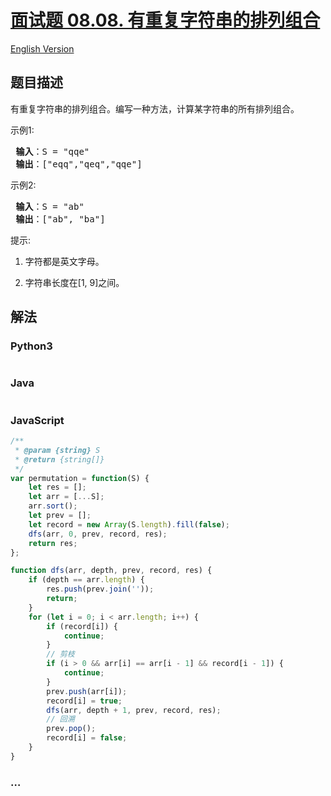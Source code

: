 * [[https://leetcode-cn.com/problems/permutation-ii-lcci][面试题 08.08.
有重复字符串的排列组合]]
  :PROPERTIES:
  :CUSTOM_ID: 面试题-08.08.-有重复字符串的排列组合
  :END:
[[./lcci/08.08.Permutation II/README_EN.org][English Version]]

** 题目描述
   :PROPERTIES:
   :CUSTOM_ID: 题目描述
   :END:

#+begin_html
  <!-- 这里写题目描述 -->
#+end_html

#+begin_html
  <p>
#+end_html

有重复字符串的排列组合。编写一种方法，计算某字符串的所有排列组合。

#+begin_html
  </p>
#+end_html

#+begin_html
  <p>
#+end_html

示例1:

#+begin_html
  </p>
#+end_html

#+begin_html
  <pre><strong> 输入</strong>：S = &quot;qqe&quot;
  <strong> 输出</strong>：[&quot;eqq&quot;,&quot;qeq&quot;,&quot;qqe&quot;]
  </pre>
#+end_html

#+begin_html
  <p>
#+end_html

示例2:

#+begin_html
  </p>
#+end_html

#+begin_html
  <pre><strong> 输入</strong>：S = &quot;ab&quot;
  <strong> 输出</strong>：[&quot;ab&quot;, &quot;ba&quot;]
  </pre>
#+end_html

#+begin_html
  <p>
#+end_html

提示:

#+begin_html
  </p>
#+end_html

#+begin_html
  <ol>
#+end_html

#+begin_html
  <li>
#+end_html

字符都是英文字母。

#+begin_html
  </li>
#+end_html

#+begin_html
  <li>
#+end_html

字符串长度在[1, 9]之间。

#+begin_html
  </li>
#+end_html

#+begin_html
  </ol>
#+end_html

** 解法
   :PROPERTIES:
   :CUSTOM_ID: 解法
   :END:

#+begin_html
  <!-- 这里可写通用的实现逻辑 -->
#+end_html

#+begin_html
  <!-- tabs:start -->
#+end_html

*** *Python3*
    :PROPERTIES:
    :CUSTOM_ID: python3
    :END:

#+begin_html
  <!-- 这里可写当前语言的特殊实现逻辑 -->
#+end_html

#+begin_src python
#+end_src

*** *Java*
    :PROPERTIES:
    :CUSTOM_ID: java
    :END:

#+begin_html
  <!-- 这里可写当前语言的特殊实现逻辑 -->
#+end_html

#+begin_src java
#+end_src

*** *JavaScript*
    :PROPERTIES:
    :CUSTOM_ID: javascript
    :END:
#+begin_src js
  /**
   * @param {string} S
   * @return {string[]}
   */
  var permutation = function(S) {
      let res = [];
      let arr = [...S];
      arr.sort();
      let prev = [];
      let record = new Array(S.length).fill(false);
      dfs(arr, 0, prev, record, res);
      return res;
  };

  function dfs(arr, depth, prev, record, res) {
      if (depth == arr.length) {
          res.push(prev.join(''));
          return;
      }
      for (let i = 0; i < arr.length; i++) {
          if (record[i]) {
              continue;
          }
          // 剪枝
          if (i > 0 && arr[i] == arr[i - 1] && record[i - 1]) {
              continue;
          }
          prev.push(arr[i]);
          record[i] = true;
          dfs(arr, depth + 1, prev, record, res);
          // 回溯
          prev.pop();
          record[i] = false;
      }
  }
#+end_src

*** *...*
    :PROPERTIES:
    :CUSTOM_ID: section
    :END:
#+begin_example
#+end_example

#+begin_html
  <!-- tabs:end -->
#+end_html
